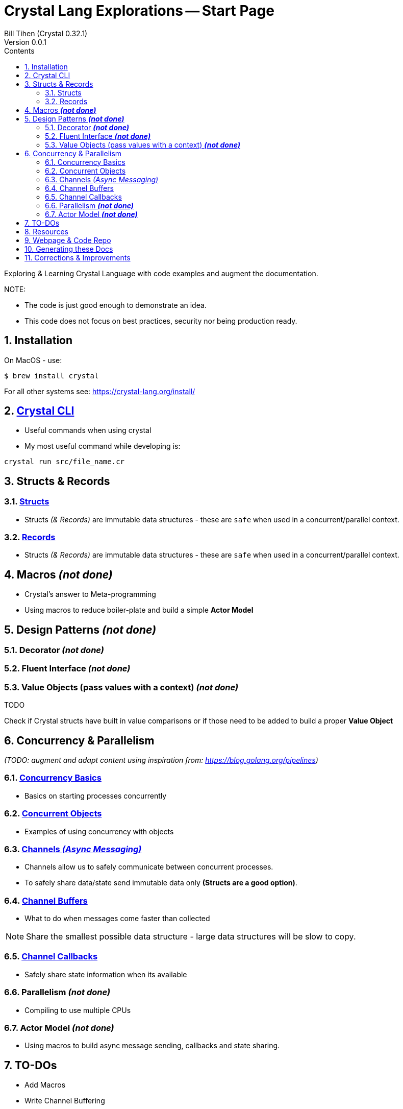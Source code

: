 = Crystal Lang Explorations -- Start Page
:source-highlighter: prettify
:source-language: crystal
Bill Tihen (Crystal 0.32.1)
Version 0.0.1
:sectnums:
:toc:
:toclevels: 4
:toc-title: Contents

:description: Exploring Crystal's Features
:keywords: Crystal Language
:imagesdir: ./images

Exploring & Learning Crystal Language with code examples and augment the documentation.

.NOTE:
****
* The code is just good enough to demonstrate an idea.
* This code does not focus on best practices, security nor being production ready.
****

== Installation

On MacOS - use:
```bash
$ brew install crystal
```

For all other systems see: https://crystal-lang.org/install/

== link:crystal_cli.html[Crystal CLI]

* Useful commands when using crystal
* My most useful command while developing is:
```
crystal run src/file_name.cr
```

== Structs & Records

=== link:structs.html[Structs]

* Structs _(& Records)_ are immutable data structures - these are `safe` when used in a concurrent/parallel context.

=== link:records.html[Records]

* Structs _(& Records)_ are immutable data structures - these are `safe` when used in a concurrent/parallel context.

== Macros _**(not done)**_

* Crystal's answer to Meta-programming
* Using macros to reduce boiler-plate and build a simple **Actor Model**

== Design Patterns _**(not done)**_

=== Decorator _**(not done)**_

=== Fluent Interface _**(not done)**_

=== Value Objects (pass values with a context) _**(not done)**_

.TODO
****
Check if Crystal structs have built in value comparisons or if those need to be added to build a proper *Value Object*
****

== Concurrency & Parallelism

_(TODO: augment and adapt content using inspiration from: https://blog.golang.org/pipelines)_

=== link:concurrency_basics.html[Concurrency Basics]

* Basics on starting processes concurrently

=== link:concurrent_objects.html[Concurrent Objects]

* Examples of using concurrency with objects

=== link:channels_async_messaging.html[Channels _(Async Messaging)_]

* Channels allow us to safely communicate between concurrent processes.
* To safely share data/state send immutable data only **(Structs are a good option)**.

=== link:channel_buffers.html[Channel Buffers]

* What to do when messages come faster than collected

NOTE: Share the smallest possible data structure - large data structures will be slow to copy.

=== link:channel_callbacks.html[Channel Callbacks]

* Safely share state information when its available

=== Parallelism _**(not done)**_

* Compiling to use multiple CPUs

=== Actor Model _**(not done)**_

* Using macros to build async message sending, callbacks and state sharing.

== TO-DOs

* Add Macros
* Write Channel Buffering
* Reseach Promises in Crystal
* Finish Callbacks & (Notification)
* Research/Add Crystal Value Objects
* Build a Macro to make a simple Actor Class
* Add Parallelism (Ideally with WebSockets example -- to extend `chat`)
* Add, review, augment and adapt content using: https://blog.golang.org/pipelines

== Resources

* Crystal Git Repo - https://github.com/crystal-lang/crystal/
* Crystal Lang GitBook - https://crystal-lang.org/reference/guides
* Crystal Lang API Docs - https://crystal-lang.org/api/0.32.1/index.html
* Crystal Lang Gitter - https://gitter.im/crystal-lang/crystal -- friendly people instrumental in helping me better understand how to implement these ideas in crystal (special mention to: @stnluu_twitter, @watzon, @repomaa, @randiaz95, @straight-shoota & @paulcsmith)

== Webpage & Code Repo

Webpage and associated code can be found at: https://github.com/btihen/crystal_explorations

== Generating these Docs

```bash
asciidoctor -D docs adoc/*
```

== Corrections & Improvements

- make a https://github.com/btihen/crystal_explorations[pull request] with your suggestion(s)
- or a https://github.com/btihen/crystal_explorations/issues[Github issue]

Thanks!
